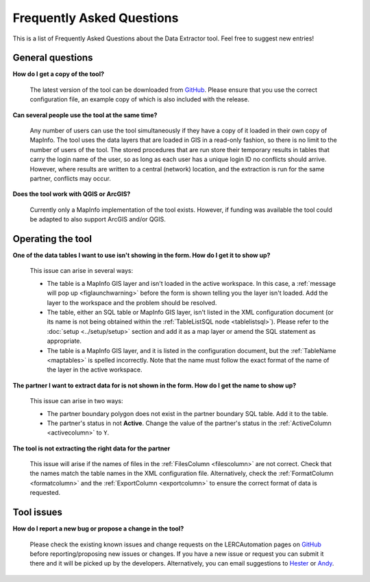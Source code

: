 .. index::
	single: FAQ
	see: Frequently asked questions; FAQ

**************************
Frequently Asked Questions
**************************

This is a list of Frequently Asked Questions about the Data Extractor tool. Feel free to
suggest new entries!

General questions
=================

**How do I get a copy of the tool?**

	The latest version of the tool can be downloaded from `GitHub <https://github.com/LERCAutomation/DataExtractor-MapInfo/releases>`_. Please ensure that you use the correct configuration file, an example copy of which is also included with the release.

**Can several people use the tool at the same time?**

	Any number of users can use the tool simultaneously if they have a copy of it loaded in their own copy of MapInfo. The tool uses the data layers that are loaded in GIS in a read-only fashion, so there is no limit to the number of users of the tool. The stored procedures that are run store their temporary results in tables that carry the login name of the user, so as long as each user has a unique login ID no conflicts should arrive. However, where results are written to a central (network) location, and the extraction is run for the same partner, conflicts may occur.

**Does the tool work with QGIS or ArcGIS?**

	Currently only a MapInfo implementation of the tool exists. However, if funding was available the tool could be adapted to also support ArcGIS and/or QGIS.

Operating the tool
==================

**One of the data tables I want to use isn't showing in the form. How do I get it to show up?**

	This issue can arise in several ways:

	- The table is a MapInfo GIS layer and isn't loaded in the active workspace. In this case, a :ref:`message will pop up <figlaunchwarning>` before the form is shown telling you the layer isn't loaded. Add the layer to the workspace and the problem should be resolved.
	- The table, either an SQL table or MapInfo GIS layer, isn't listed in the XML configuration document (or its name is not being obtained within the :ref:`TableListSQL node <tablelistsql>`). Please refer to the :doc:`setup <../setup/setup>` section and add it as a map layer or amend the SQL statement as appropriate.
	- The table is a MapInfo GIS layer, and it is listed in the configuration document, but the :ref:`TableName <maptables>` is spelled incorrectly. Note that the name must follow the exact format of the name of the layer in the active workspace.

**The partner I want to extract data for is not shown in the form. How do I get the name to show up?**

	This issue can arise in two ways:

	- The partner boundary polygon does not exist in the partner boundary SQL table. Add it to the table.
	- The partner's status in not **Active**. Change the value of the partner's status in the :ref:`ActiveColumn <activecolumn>` to ``Y``.

**The tool is not extracting the right data for the partner**
	
	This issue will arise if the names of files in the :ref:`FilesColumn <filescolumn>` are not correct. Check that the names match the table names in the XML configuration file. Alternatively, check the :ref:`FormatColumn <formatcolumn>` and the :ref:`ExportColumn <exportcolumn>` to ensure the correct format of data is requested.


Tool issues
===========

**How do I report a new bug or propose a change in the tool?**

	Please check the existing known issues and change requests on the LERCAutomation pages on `GitHub <https://github.com/LERCAutomation/DataExtractor-MapInfo>`_ before reporting/proposing new issues or changes. If you have a new issue or request you can submit it there and it will be picked up by the developers. Alternatively, you can email suggestions to `Hester <mailto:Hester@HesterLyonsConsulting.co.uk>`_ or `Andy <mailto:Andy@AndyFoyConsulting.co.uk>`_. 
